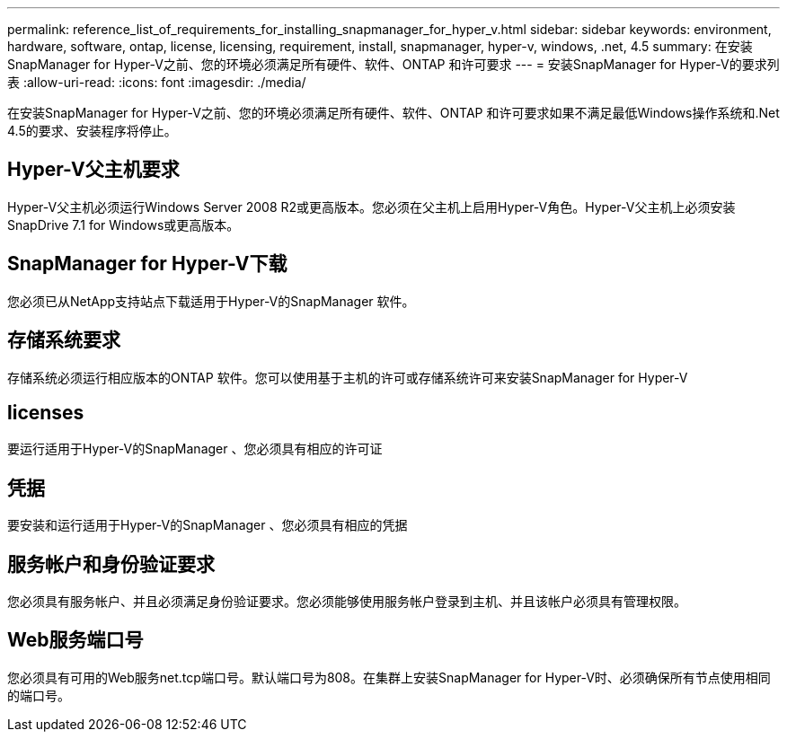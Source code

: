 ---
permalink: reference_list_of_requirements_for_installing_snapmanager_for_hyper_v.html 
sidebar: sidebar 
keywords: environment, hardware, software, ontap, license, licensing, requirement, install, snapmanager, hyper-v, windows, .net, 4.5 
summary: 在安装SnapManager for Hyper-V之前、您的环境必须满足所有硬件、软件、ONTAP 和许可要求 
---
= 安装SnapManager for Hyper-V的要求列表
:allow-uri-read: 
:icons: font
:imagesdir: ./media/


[role="lead"]
在安装SnapManager for Hyper-V之前、您的环境必须满足所有硬件、软件、ONTAP 和许可要求如果不满足最低Windows操作系统和.Net 4.5的要求、安装程序将停止。



== Hyper-V父主机要求

Hyper-V父主机必须运行Windows Server 2008 R2或更高版本。您必须在父主机上启用Hyper-V角色。Hyper-V父主机上必须安装SnapDrive 7.1 for Windows或更高版本。



== SnapManager for Hyper-V下载

您必须已从NetApp支持站点下载适用于Hyper-V的SnapManager 软件。



== 存储系统要求

存储系统必须运行相应版本的ONTAP 软件。您可以使用基于主机的许可或存储系统许可来安装SnapManager for Hyper-V



== licenses

要运行适用于Hyper-V的SnapManager 、您必须具有相应的许可证



== 凭据

要安装和运行适用于Hyper-V的SnapManager 、您必须具有相应的凭据



== 服务帐户和身份验证要求

您必须具有服务帐户、并且必须满足身份验证要求。您必须能够使用服务帐户登录到主机、并且该帐户必须具有管理权限。



== Web服务端口号

您必须具有可用的Web服务net.tcp端口号。默认端口号为808。在集群上安装SnapManager for Hyper-V时、必须确保所有节点使用相同的端口号。
